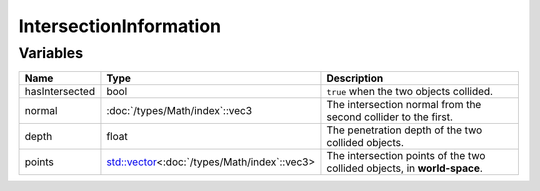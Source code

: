IntersectionInformation
=======================

Variables
---------

.. list-table::
	:width: 100%
	:header-rows: 1
	:class: code-table

	* - Name
	  - Type
	  - Description
	* - hasIntersected
	  - bool
	  - ``true`` when the two objects collided.
	* - normal
	  - :doc:`/types/Math/index`::vec3
	  - The intersection normal from the second collider to the first.
	* - depth
	  - float
	  - The penetration depth of the two collided objects.
	* - points
	  - `std::vector <https://en.cppreference.com/w/cpp/container/vector>`_\<:doc:`/types/Math/index`::vec3>
	  - The intersection points of the two collided objects, in **world-space**.

